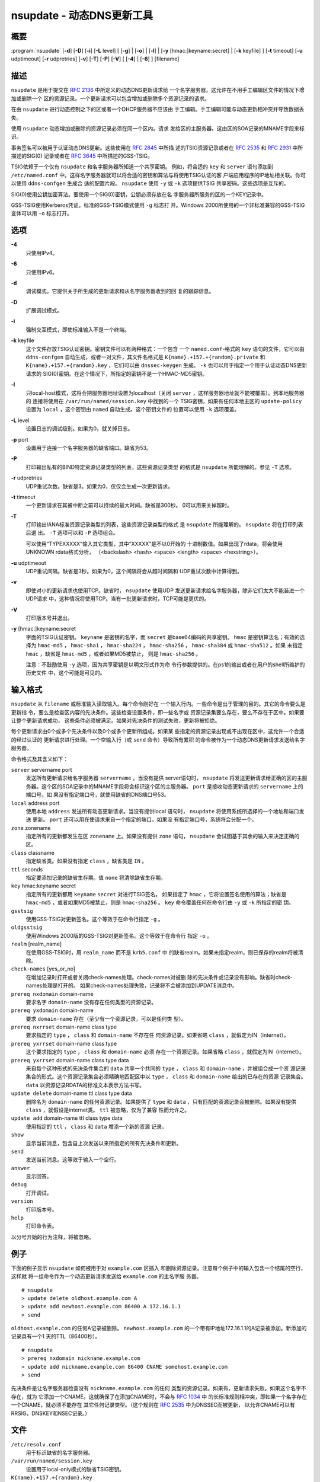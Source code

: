.. 
   Copyright (C) Internet Systems Consortium, Inc. ("ISC")
   
   This Source Code Form is subject to the terms of the Mozilla Public
   License, v. 2.0. If a copy of the MPL was not distributed with this
   file, You can obtain one at http://mozilla.org/MPL/2.0/.
   
   See the COPYRIGHT file distributed with this work for additional
   information regarding copyright ownership.

..
   Copyright (C) Internet Systems Consortium, Inc. ("ISC")

   This Source Code Form is subject to the terms of the Mozilla Public
   License, v. 2.0. If a copy of the MPL was not distributed with this
   file, You can obtain one at http://mozilla.org/MPL/2.0/.

   See the COPYRIGHT file distributed with this work for additional
   information regarding copyright ownership.


.. highlight: console

.. _man_nsupdate:

nsupdate - 动态DNS更新工具
-------------------------------------

概要
~~~~~~~~

:program:`nsupdate` [**-d**] [**-D**] [**-i**] [**-L** level] [ [**-g**] | [**-o**] | [**-l**] | [**-y** [hmac:]keyname:secret] | [**-k** keyfile] ] [**-t** timeout] [**-u** udptimeout] [**-r** udpretries] [**-v**] [**-T**] [**-P**] [**-V**] [ [**-4**] | [**-6**] ] [filename]

描述
~~~~~~~~~~~

``nsupdate`` 是用于提交在 :rfc:`2136` 中所定义的动态DNS更新请求给
一个名字服务器。这允许在不用手工编辑区文件的情况下增加或删除一个
区的资源记录。一个更新请求可以包含增加或删除多个资源记录的请求。

在由 ``nsupdate`` 进行动态控制之下的区或者一个DHCP服务器不应该由
手工编辑。手工编辑可能与动态更新相冲突并导致数据丢失。

使用 ``nsupdate`` 动态增加或删除的资源记录必须在同一个区内。请求
发给区的主服务器。这由区的SOA记录的MNAME字段来标识。

事务签名可以被用于认证动态DNS更新。这些使用在 :rfc:`2845` 中所描
述的TSIG资源记录或者在 :rfc:`2535` 和 :rfc:`2931` 中所描述的SIG(0)
记录或者在 :rfc:`3645` 中所描述的GSS-TSIG。

TSIG依赖于一个仅有 ``nsupdate`` 和名字服务器所知道一个共享密钥。
例如，将合适的 ``key`` 和 ``server`` 语句添加到 ``/etc/named.conf``
中。这样名字服务器就可以将合适的密钥和算法与将使用TSIG认证的客
户端应用程序的IP地址相关联。你可以使用 ``ddns-confgen`` 生成合
适的配置片段。 ``nsupdate`` 使用 ``-y`` 或 ``-k`` 选项提供TSIG
共享密码。这些选项是互斥的。

SIG(0)使用公钥加密算法。要使用一个SIG(0)密钥，公钥必须存放在名
字服务器所服务的区的一个KEY记录中。

GSS-TSIG使用Kerberos凭证。标准的GSS-TSIG模式使用 ``-g`` 标志打
开。Windows 2000所使用的一个非标准兼容的GSS-TSIG变体可以用
``-o`` 标志打开。

选项
~~~~~~~

**-4**
   只使用IPv4。

**-6**
   只使用IPv6。

**-d**
   调试模式。它提供关于所生成的更新请求和从名字服务器收到的回
   复的跟踪信息。

**-D**
   扩展调试模式。

**-i**
   强制交互模式，即使标准输入不是一个终端。

**-k** keyfile
   这个文件存放TSIG认证密钥。密钥文件可以有两种格式：一个包含
   一个 ``named.conf``-格式的 ``key`` 语句的文件，它可以由
   ``ddns-confgen`` 自动生成，或者一对文件，其文件名格式是
   ``K{name}.+157.+{random}.private`` 和
   ``K{name}.+157.+{random}.key`` ，它们可以由 ``dnssec-keygen``
   生成。 ``-k`` 也可以用于指定一个用于认证动态DNS更新请求的
   SIG(0)密钥。在这个情况下，所指定的密钥不是一个HMAC-MD5密钥。

**-l**
   只local-host模式，这将会把服务器地址设置为localhost（关闭
   ``server`` ，这样服务器地址就不能被覆盖）。到本地服务器的
   连接将使用在 ``/var/run/named/session.key`` 中找到的一个
   TSIG密钥，如果有任何本地主区的 ``update-policy`` 设置为
   ``local`` ，这个密钥由 ``named`` 自动生成。这个密钥文件的
   位置可以使用 ``-k`` 选项覆盖。

**-L** level
   设置日志的调试级别。如果为0，就关掉日志。

**-p** port
   设置用于连接一个名字服务器的缺省端口。缺省为53。

**-P**
   打印输出私有的BIND特定资源记录类型的列表，这些资源记录类型
   的格式是 ``nsupdate`` 所能理解的。参见 ``-T`` 选项。

**-r** udpretries
   UDP重试次数。缺省是3。如果为0，仅仅会生成一次更新请求。

**-t** timeout
   一个更新请求在其被中断之前可以持续的最大时间。缺省是300秒。
   0可以用来关掉超时。

**-T**
   打印输出IANA标准资源记录类型的列表，这些资源记录类型的格式
   是 ``nsupdate`` 所能理解的。 ``nsupdate`` 将在打印列表后退
   出。 ``-T`` 选项可以和 ``-P`` 选项组合。

   可以使用“TYPEXXXXX”输入其它类型，其中“XXXXX”是不以0开始的
   十进制数值。如果出现了rdata，将会使用UNKNOWN rdata格式分析，
   （<backslash> <hash> <space> <length> <space> <hexstring>）。

**-u** udptimeout
   UDP重试间隔。缺省是3秒。如果为0，这个间隔将会从超时间隔和
   UDP重试次数中计算得到。

**-v**
   即使对小的更新请求也使用TCP。缺省时， ``nsupdate`` 使用UDP
   发送更新请求给名字服务器，除非它们太大不能装进一个UDP请求
   中，这种情况将使用TCP。当有一批更新请求时，TCP可能是更优的。

**-V**
   打印版本号并退出。

**-y** [hmac:]keyname:secret
   字面的TSIG认证密钥。 ``keyname`` 是密钥的名字，而 ``secret``
   是base64编码的共享密钥。 ``hmac`` 是密钥算法名；有效的选择为
   ``hmac-md5`` ， ``hmac-sha1`` ， ``hmac-sha224`` ，
   ``hmac-sha256`` ， ``hmac-sha384`` 或 ``hmac-sha512`` 。如果
   未指定 ``hmac`` ，缺省是 ``hmac-md5`` ，或者如果MD5被禁止，
   则是 ``hmac-sha256`` 。

   注意：不鼓励使用 ``-y`` 选项，因为共享密钥是以明文形式作为命
   令行参数提供的。在ps1的输出或者在用户的shell所维护的历史文件
   中，这个可能是可见的。

输入格式
~~~~~~~~~~~~

``nsupdate`` 从 ``filename`` 或标准输入读取输入。每个命令刚好在
一个输入行内。一些命令是出于管理的目的。其它的命令要么是更新指
令，要么是检查区内容的先决条件。这些检查设置条件，即一些名字或
资源记录集要么存在，要么不存在于区中。如果要让整个更新请求成功，
这些条件必须被满足。如果对先决条件的测试失败，更新将被拒绝。

每个更新请求由0个或多个先决条件以及0个或多个更新所组成。如果某
些指定的资源记录出现或不出现在区中，这允许一个合适的经过认证的
更新请求进行处理。一个空输入行（或 ``send`` 命令）导致所有累积
的命令被作为一个动态DNS更新请求发送给名字服务器。

命令格式及其含义如下：

``server`` servername port
   发送所有更新请求给名字服务器 ``servername`` 。当没有提供
   server语句时， ``nsupdate`` 将发送更新请求给正确的区的主服
   务器。这个区的SOA记录中的MNAME字段将会标识这个区的主服务器。
   ``port`` 是接收动态更新请求的 ``servername`` 上的端口号。如
   果没有指定端口号，就使用缺省的DNS端口号53。

``local`` address port
   使用本地 ``address`` 发送所有动态更新请求。当没有提供local
   语句时， ``nsupdate`` 将使用系统所选择的一个地址和端口发送
   更新。 ``port`` 还可以用在使请求来自一个指定的端口。如果没
   有指定端口号，系统将会分配一个。

``zone`` zonename
   指定所有的更新都发生在区 ``zonename`` 上。如果没有提供 ``zone``
   语句， ``nsupdate`` 会试图基于其余的输入来决定正确的区。

``class`` classname
   指定缺省类。如果没有指定 ``class`` ，缺省类是 ``IN`` 。

``ttl`` seconds
   指定要添加记录的缺省生存期。值 ``none`` 将清除缺省生存期。

``key`` hmac:keyname secret
   指定所有的更新都用 ``keyname`` ``secret`` 对进行TSIG签名。
   如果指定了 ``hmac`` ，它将设置签名使用的算法；缺省是
   ``hmac-md5`` ，或者如果MD5被禁止，则是 ``hmac-sha256`` 。
   ``key`` 命令覆盖任何在命令行由 ``-y`` 或 ``-k`` 所指定的密
   钥。

``gsstsig``
   使用GSS-TSIG对更新签名。这个等效于在命令行指定 ``-g`` 。

``oldgsstsig``
   使用Windows 2000版的GSS-TSIG对更新签名。这个等效于在命令行
   指定 ``-o`` 。

``realm`` [realm_name]
   在使用GSS-TSIG时，用 ``realm_name`` 而不是 ``krb5.conf`` 中
   的缺省realm。如果未指定realm，则已保存的realm将被清除。

``check-names`` [yes_or_no]
   在增加记录时打开或者关闭check-names处理。check-names对被删
   除的先决条件或记录没有影响。缺省时check-names处理是打开的。
   如果check-names处理失败，记录将不会被添加到UPDATE消息中。

``prereq nxdomain`` domain-name
   要求名字 ``domain-name`` 没有存在任何类型的资源记录。

``prereq yxdomain`` domain-name
   要求 ``domain-name`` 存在（至少有一个资源记录，可以是任何类
   型）。

``prereq nxrrset`` domain-name class type
   要求指定的 ``type`` ， ``class`` 和 ``domain-name`` 不存在任
   何资源记录。如果省略 ``class`` ，就假定为IN（internet）。

``prereq yxrrset`` domain-name class type
   这个要求指定的 ``type`` ， ``class`` 和 ``domain-name`` 必须
   存在一个资源记录。如果省略 ``class`` ，就假定为IN（internet）。

``prereq yxrrset`` domain-name class type data
   来自每个这种形式的先决条件集合的 ``data`` 共享一个共同的
   ``type`` ， ``class`` 和 ``domain-name`` ，并被组合成一个资
   源记录集合的形式。这个资源记录集合必须精确地匹配区中以
   ``type`` ， ``class`` 和 ``domain-name`` 给出的已存在的资源
   记录集合。 ``data`` 以资源记录RDATA的标准文本表示方法书写。

``update delete`` domain-name ttl class type data
   删除名为 ``domain-name`` 的任何资源记录。如果提供了 ``type``
   和 ``data`` ，只有匹配的资源记录会被删除。如果没有提供
   ``class`` ，就假设是internet类。 ``ttl`` 被忽略，仅为了兼容
   性而允许之。

``update add`` domain-name ttl class type data
   使用指定的 ``ttl`` ， ``class`` 和 ``data`` 增添一个新的资源
   记录。

``show``
   显示当前消息，包含自上次发送以来所指定的所有先决条件和更新。

``send``
   发送当前消息。这等效于输入一个空行。

``answer``
   显示回答。

``debug``
   打开调试。

``version``
   打印版本号。

``help``
   打印命令表。

以分号开始的行为注释，将被忽略。

例子
~~~~~~~~

下面的例子显示 ``nsupdate`` 如何被用于对 ``example.com`` 区插入
和删除资源记录。注意每个例子中的输入包含一个结尾的空行，这样就
将一组命令作为一个动态更新请求发送给 ``example.com`` 的主名字服
务器。

::

   # nsupdate
   > update delete oldhost.example.com A
   > update add newhost.example.com 86400 A 172.16.1.1
   > send

``oldhost.example.com`` 的任何A记录被删除。 ``newhost.example.com``
的一个带有IP地址172.16.1.1的A记录被添加。新添加的记录具有一个1
天的TTL（86400秒）。

::

   # nsupdate
   > prereq nxdomain nickname.example.com
   > update add nickname.example.com 86400 CNAME somehost.example.com
   > send

先决条件是让名字服务器检查没有 ``nickname.example.com`` 的任何
类型的资源记录。如果有，更新请求失败。如果这个名字不存在，就为
它添加一个CNAME。这就确保了在添加CNAME时，不会与 :rfc:`1034` 中
的长标准规则相冲突，即如果一个名字存在一个CNAME，就必须不能存在
其它任何记录类型。（这个规则在 :rfc:`2535` 中为DNSSEC而被更新，
以允许CNAME可以有RRSIG，DNSKEY和NSEC记录。）

文件
~~~~~

``/etc/resolv.conf``
   用于标识缺省的名字服务器。

``/var/run/named/session.key``
   设置用于local-only模式的缺省TSIG密钥。

``K{name}.+157.+{random}.key``
   由dnssec-keygen8所创建的HMAC-MD5密钥的base-64编码。

``K{name}.+157.+{random}.private``
   由dnssec-keygen8所创建的HMAC-MD5密钥的base-64编码。

参见
~~~~~~~~

:rfc:`2136`, :rfc:`3007`, :rfc:`2104`, :rfc:`2845`, :rfc:`1034`, :rfc:`2535`, :rfc:`2931`,
:manpage:`named(8)`, :manpage:`ddns-confgen(8)`, :manpage:`dnssec-keygen(8)`.

缺陷
~~~~

TSIG密钥是冗余存放在两个分离的文件中。这是nsupdate为其加密操作
使用DST库的一个后果，在将来的版本中可能会变化。
